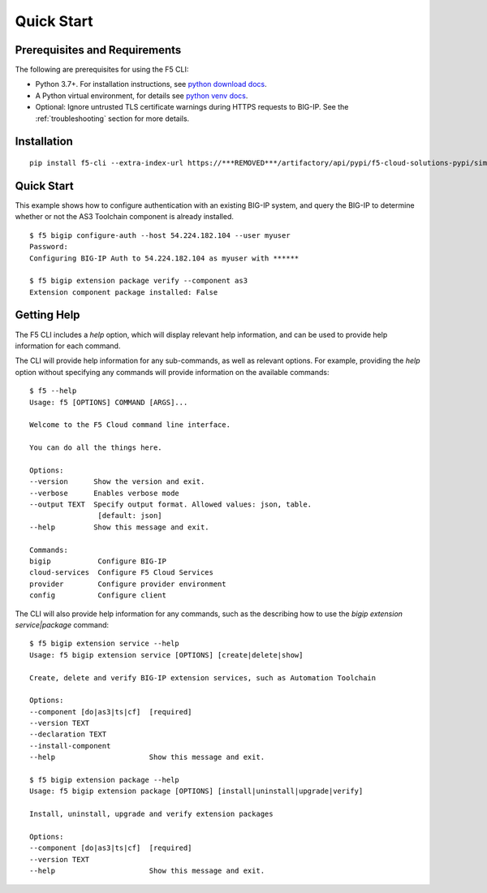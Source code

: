 Quick Start
===========

Prerequisites and Requirements
------------------------------

The following are prerequisites for using the F5 CLI:

- Python 3.7+. For installation instructions, see `python download docs <https://www.python.org/downloads/>`_.
- A Python virtual environment, for details see `python venv docs <https://docs.python.org/3/tutorial/venv.html>`_.
- Optional: Ignore untrusted TLS certificate warnings during HTTPS requests to BIG-IP.  See the :ref:`troubleshooting` section for more details.

Installation
------------

::

    pip install f5-cli --extra-index-url https://***REMOVED***/artifactory/api/pypi/f5-cloud-solutions-pypi/simple

Quick Start
-----------

This example shows how to configure authentication with an existing BIG-IP system, and query the BIG-IP to determine whether or not the AS3 Toolchain component is already installed.

::

    $ f5 bigip configure-auth --host 54.224.182.104 --user myuser
    Password:
    Configuring BIG-IP Auth to 54.224.182.104 as myuser with ******

    $ f5 bigip extension package verify --component as3
    Extension component package installed: False

Getting Help
------------

The F5 CLI includes a `help` option, which will display relevant help information, and can be used to provide help information for each command.

The CLI will provide help information for any sub-commands, as well as relevant options. For example, providing the `help` option without specifying any commands will provide information on the available commands:

::

    $ f5 --help
    Usage: f5 [OPTIONS] COMMAND [ARGS]...

    Welcome to the F5 Cloud command line interface.

    You can do all the things here.

    Options:
    --version      Show the version and exit.
    --verbose      Enables verbose mode
    --output TEXT  Specify output format. Allowed values: json, table.
                    [default: json]
    --help         Show this message and exit.

    Commands:
    bigip           Configure BIG-IP
    cloud-services  Configure F5 Cloud Services
    provider        Configure provider environment
    config          Configure client

The CLI will also provide help information for any commands, such as the describing how to use the `bigip extension service|package` command:

::

    $ f5 bigip extension service --help
    Usage: f5 bigip extension service [OPTIONS] [create|delete|show]

    Create, delete and verify BIG-IP extension services, such as Automation Toolchain

    Options:
    --component [do|as3|ts|cf]  [required]
    --version TEXT
    --declaration TEXT
    --install-component
    --help                      Show this message and exit.

    $ f5 bigip extension package --help
    Usage: f5 bigip extension package [OPTIONS] [install|uninstall|upgrade|verify]

    Install, uninstall, upgrade and verify extension packages

    Options:
    --component [do|as3|ts|cf]  [required]
    --version TEXT
    --help                      Show this message and exit.